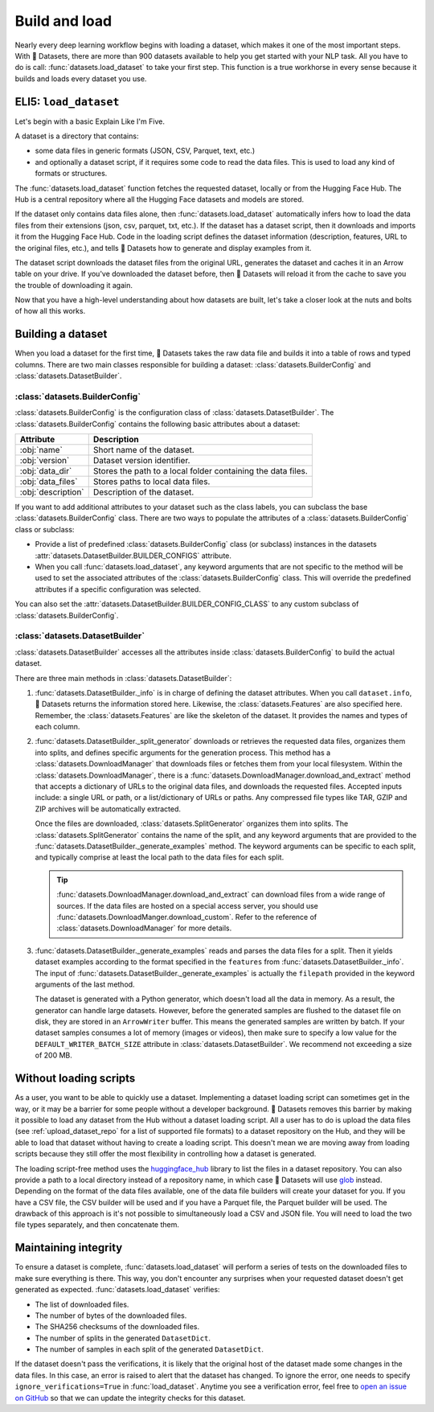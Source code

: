 Build and load
==============

Nearly every deep learning workflow begins with loading a dataset, which makes it one of the most important steps. With 🤗 Datasets, there are more than 900 datasets available to help you get started with your NLP task. All you have to do is call: :func:`datasets.load_dataset` to take your first step. This function is a true workhorse in every sense because it builds and loads every dataset you use.

ELI5: ``load_dataset``
-------------------------------

Let's begin with a basic Explain Like I'm Five.

A dataset is a directory that contains:

- some data files in generic formats (JSON, CSV, Parquet, text, etc.)
- and optionally a dataset script, if it requires some code to read the data files. This is used to load any kind of formats or structures.

The :func:`datasets.load_dataset` function fetches the requested dataset, locally or from the Hugging Face Hub.
The Hub is a central repository where all the Hugging Face datasets and models are stored.

If the dataset only contains data files alone, then :func:`datasets.load_dataset` automatically infers how to load the data files from their extensions (json, csv, parquet, txt, etc.).
If the dataset has a dataset script, then it downloads and imports it from the Hugging Face Hub. 
Code in the loading script defines the dataset information (description, features, URL to the original files, etc.), and tells 🤗 Datasets how to generate and display examples from it.

.. seealso::

   Read the :doc:`Share <./share>` section to learn more about how to share a dataset. This section also provides a step-by-step guide on how to write your own dataset loading script!

The dataset script downloads the dataset files from the original URL, generates the dataset and caches it in an Arrow table on your drive. If you've downloaded the dataset before, then 🤗 Datasets will reload it from the cache to save you the trouble of downloading it again.

Now that you have a high-level understanding about how datasets are built, let's take a closer look at the nuts and bolts of how all this works.

Building a dataset
------------------

When you load a dataset for the first time, 🤗 Datasets takes the raw data file and builds it into a table of rows and typed columns. There are two main classes responsible for building a dataset: :class:`datasets.BuilderConfig` and :class:`datasets.DatasetBuilder`.

.. image:: /imgs/builderconfig.png
   :align: center

:class:`datasets.BuilderConfig`
^^^^^^^^^^^^^^^^^^^^^^^^^^^^^^^

:class:`datasets.BuilderConfig` is the configuration class of :class:`datasets.DatasetBuilder`. The :class:`datasets.BuilderConfig` contains the following basic attributes about a dataset:

.. list-table::
   :header-rows: 1

   * - Attribute
     - Description
   * - :obj:`name`
     - Short name of the dataset.
   * - :obj:`version`
     - Dataset version identifier.
   * - :obj:`data_dir`
     - Stores the path to a local folder containing the data files.
   * - :obj:`data_files`
     - Stores paths to local data files.
   * - :obj:`description`
     - Description of the dataset.

If you want to add additional attributes to your dataset such as the class labels, you can subclass the base :class:`datasets.BuilderConfig` class. There are two ways to populate the attributes of a :class:`datasets.BuilderConfig` class or subclass:

* Provide a list of predefined :class:`datasets.BuilderConfig` class (or subclass) instances in the datasets :attr:`datasets.DatasetBuilder.BUILDER_CONFIGS` attribute.

* When you call :func:`datasets.load_dataset`, any keyword arguments that are not specific to the method will be used to set the associated attributes of the :class:`datasets.BuilderConfig` class. This will override the predefined attributes if a specific configuration was selected.

You can also set the :attr:`datasets.DatasetBuilder.BUILDER_CONFIG_CLASS` to any custom subclass of :class:`datasets.BuilderConfig`.

:class:`datasets.DatasetBuilder`
^^^^^^^^^^^^^^^^^^^^^^^^^^^^^^^^

:class:`datasets.DatasetBuilder` accesses all the attributes inside :class:`datasets.BuilderConfig` to build the actual dataset.

.. image:: /imgs/datasetbuilder.png
   :align: center

There are three main methods in :class:`datasets.DatasetBuilder`:

1. :func:`datasets.DatasetBuilder._info` is in charge of defining the dataset attributes. When you call ``dataset.info``, 🤗 Datasets returns the information stored here. Likewise, the :class:`datasets.Features` are also specified here. Remember, the :class:`datasets.Features` are like the skeleton of the dataset. It provides the names and types of each column.

2. :func:`datasets.DatasetBuilder._split_generator` downloads or retrieves the requested data files, organizes them into splits, and defines specific arguments for the generation process. This method has a :class:`datasets.DownloadManager` that downloads files or fetches them from your local filesystem. Within the :class:`datasets.DownloadManager`, there is a :func:`datasets.DownloadManager.download_and_extract` method that accepts a dictionary of URLs to the original data files, and downloads the requested files. Accepted inputs include: a single URL or path, or a list/dictionary of URLs or paths. Any compressed file types like TAR, GZIP and ZIP archives will be automatically extracted.

   Once the files are downloaded, :class:`datasets.SplitGenerator` organizes them into splits. The :class:`datasets.SplitGenerator` contains the name of the split, and any keyword arguments that are provided to the :func:`datasets.DatasetBuilder._generate_examples` method. The keyword arguments can be specific to each split, and typically comprise at least the local path to the data files for each split.

   .. tip::

       :func:`datasets.DownloadManager.download_and_extract` can download files from a wide range of sources. If the data files are hosted on a special access server, you should use :func:`datasets.DownloadManger.download_custom`. Refer to the reference of :class:`datasets.DownloadManager` for more details.

3. :func:`datasets.DatasetBuilder._generate_examples` reads and parses the data files for a split. Then it yields dataset examples according to the format specified in the ``features`` from :func:`datasets.DatasetBuilder._info`. The input of :func:`datasets.DatasetBuilder._generate_examples` is actually the ``filepath`` provided in the keyword arguments of the last method.

   The dataset is generated with a Python generator, which doesn't load all the data in memory. As a result, the generator can handle large datasets. However, before the generated samples are flushed to the dataset file on disk, they are stored in an ``ArrowWriter`` buffer. This means the generated samples are written by batch. If your dataset samples consumes a lot of memory (images or videos), then make sure to specify a low value for the ``DEFAULT_WRITER_BATCH_SIZE`` attribute in :class:`datasets.DatasetBuilder`. We recommend not exceeding a size of 200 MB.

Without loading scripts
-----------------------

As a user, you want to be able to quickly use a dataset. Implementing a dataset loading script can sometimes get in the way, or it may be a barrier for some people without a developer background. 🤗 Datasets removes this barrier by making it possible to load any dataset from the Hub without a dataset loading script. All a user has to do is upload the data files (see :ref:`upload_dataset_repo` for a list of supported file formats) to a dataset repository on the Hub, and they will be able to load that dataset without having to create a loading script. This doesn't mean we are moving away from loading scripts because they still offer the most flexibility in controlling how a dataset is generated.

The loading script-free method uses the `huggingface_hub <https://github.com/huggingface/huggingface_hub>`_ library to list the files in a dataset repository. You can also provide a path to a local directory instead of a repository name, in which case 🤗 Datasets will use `glob <https://docs.python.org/3/library/glob.html>`_ instead. Depending on the format of the data files available, one of the data file builders will create your dataset for you. If you have a CSV file, the CSV builder will be used and if you have a Parquet file, the Parquet builder will be used. The drawback of this approach is it's not possible to simultaneously load a CSV and JSON file. You will need to load the two file types separately, and then concatenate them.

Maintaining integrity
---------------------

To ensure a dataset is complete, :func:`datasets.load_dataset` will perform a series of tests on the downloaded files to make sure everything is there. This way, you don't encounter any surprises when your requested dataset doesn't get generated as expected. :func:`datasets.load_dataset` verifies:

* The list of downloaded files.
* The number of bytes of the downloaded files.
* The SHA256 checksums of the downloaded files.
* The number of splits in the generated ``DatasetDict``.
* The number of samples in each split of the generated ``DatasetDict``.

If the dataset doesn't pass the verifications, it is likely that the original host of the dataset made some changes in the data files.
In this case, an error is raised to alert that the dataset has changed.
To ignore the error, one needs to specify ``ignore_verifications=True`` in :func:`load_dataset`.
Anytime you see a verification error, feel free to `open an issue on GitHub <https://github.com/huggingface/datasets/issues>`_ so that we can update the integrity checks for this dataset.
